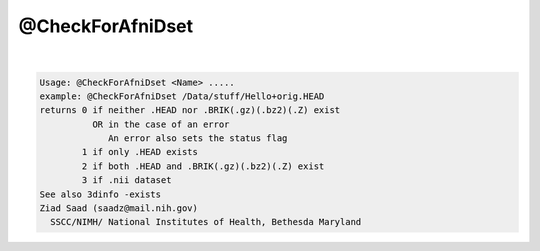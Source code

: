 *****************
@CheckForAfniDset
*****************

.. _@CheckForAfniDset:

.. contents:: 
    :depth: 4 

| 

.. code-block:: none

    Usage: @CheckForAfniDset <Name> .....
    example: @CheckForAfniDset /Data/stuff/Hello+orig.HEAD
    returns 0 if neither .HEAD nor .BRIK(.gz)(.bz2)(.Z) exist
              OR in the case of an error
                 An error also sets the status flag
            1 if only .HEAD exists
            2 if both .HEAD and .BRIK(.gz)(.bz2)(.Z) exist
            3 if .nii dataset 
    See also 3dinfo -exists
    Ziad Saad (saadz@mail.nih.gov)
      SSCC/NIMH/ National Institutes of Health, Bethesda Maryland
